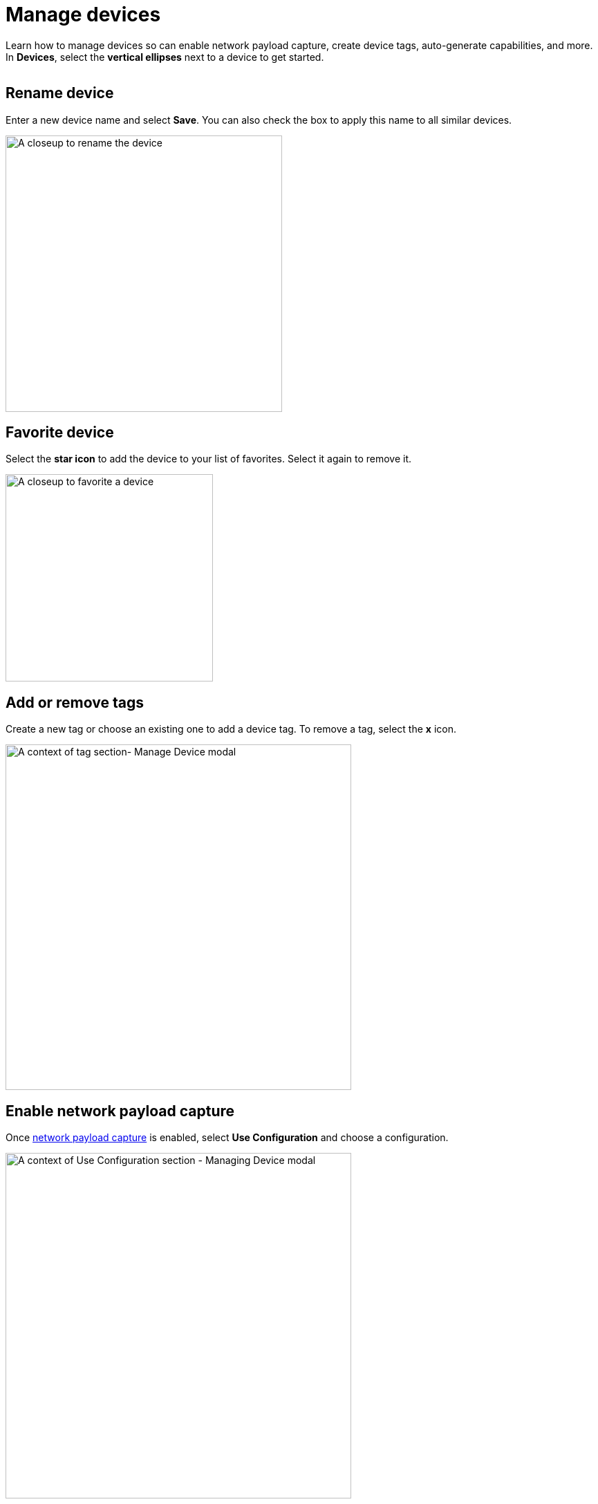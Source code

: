 = Manage devices
:navtitle: Manage devices

Learn how to manage devices so can enable network payload capture, create device tags, auto-generate capabilities, and more. In *Devices*, select the *vertical ellipses* next to a device to get started.

image:devices:manage-device-context.png[width=, alt=""]

== Rename device

Enter a new device name and select *Save*. You can also check the box to apply this name to all similar devices.

image:devices:edit-device-name-closeup.png[width=400,alt="A closeup to rename the device"]

== Favorite device

Select the *star icon* to add the device to your list of favorites. Select it again to remove it.

image:devices:favorite-device-closeup.png[width=300,alt="A closeup to favorite a device"]

== Add or remove tags

Create a new tag or choose an existing one to add a device tag. To remove a tag, select the *x* icon.

image:devices:tags-section-context.png[width=500,alt="A context of tag section- Manage Device modal"]

== Enable network payload capture

Once xref:manual-testing:enable-network-payload-capture.adoc[network payload capture] is enabled, select *Use Configuration* and choose a configuration.

image:devices:config-section-context.png[width=500,alt=" A context of Use Configuration section - Managing Device modal"]

== Retain device

Select *Retain* to reserve the device and preventing other testers from using it.

image:devices:retain-device-closeup.png[width=400,alt="A closeup to Retain status for device"]

== Require a passcode

Select *Passcode Feature Enforced* to xref:manage-device-passcodes.adoc[require a passcode] for this device to use it in a test session.

image:devices:passcode-section-context.png[width=500,alt="A context of passcode section- Managing Device modal"]

== Automation settings

Select *Automation settings* and xref:automation-testing:desired-capabilities/auto-generate-capabilities.adoc[auto-generate capabilities] for your test suite.

image:devices:automation-settings-context.png[width=500,alt=" A context of Automation Settings section - Managing Device modal"]
